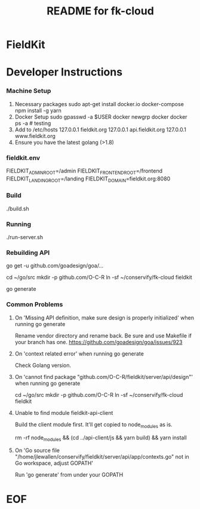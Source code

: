 #+TITLE:  README for fk-cloud 
#+EMAIL:  jacob@conservify.org 
 
* FieldKit 
* Developer Instructions 
*** Machine Setup
    1. Necessary packages
       sudo apt-get install docker.io docker-compose 
       npm install -g yarn
    2. Docker Setup
       sudo gpasswd -a $USER docker
       newgrp docker 
       docker ps -a # testing
    3. Add to /etc/hosts 
       127.0.0.1       fieldkit.org 
       127.0.0.1       api.fieldkit.org 
       127.0.0.1       www.fieldkit.org 
    4. Ensure you have the latest golang (>1.8)

*** fieldkit.env 
    FIELDKIT_ADMIN_ROOT=/admin
    FIELDKIT_FRONTEND_ROOT=/frontend
    FIELDKIT_LANDING_ROOT=/landing
    FIELDKIT_DOMAIN=fieldkit.org:8080

*** Build
    ./build.sh 

*** Running
    ./run-server.sh

*** Rebuilding API
    go get -u github.com/goadesign/goa/...

    # You will need to have the source directory linked into your GOWORK path, like so:
    cd ~/go/src
    mkdir -p github.com/O-C-R
    ln -sf ~/conservify/fk-cloud fieldkit

    # From underneath that symlinked directory you can run:
    go generate

*** Common Problems
**** On 'Missing API definition, make sure design is properly initialized' when running go generate
     Rename vendor directory and rename back. Be sure and use Makefile if your branch has one.
     https://github.com/goadesign/goa/issues/923

**** On 'context related error' when running go generate
     Check Golang version.

**** On 'cannot find package "github.com/O-C-R/fieldkit/server/api/design"' when running go generate
     cd ~/go/src
     mkdir -p github.com/O-C-R
     ln -sf ~/conservify/fk-cloud fieldkit

**** Unable to find module fieldkit-api-client
     Build the client module first. It'll get copied to node_modules as is.
     
     rm -rf node_modules && (cd ../api-client/js && yarn build) && yarn install

**** On 'Go source file "/home/jlewallen/conservify/fieldkit/server/api/app/contexts.go" not in Go workspace, adjust GOPATH'
     Run 'go generate' from under your GOPATH

* EOF
